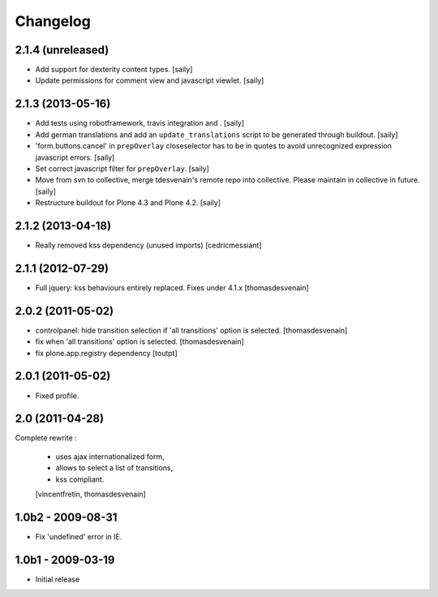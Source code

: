 Changelog
=========

2.1.4 (unreleased)
------------------

- Add support for dexterity content types.
  [saily]

- Update permissions for comment view and javascript viewlet.
  [saily]


2.1.3 (2013-05-16)
------------------

- Add tests using robotframework, travis integration and .
  [saily]

- Add german translations and add an ``update_translations`` script to be
  generated through buildout.  [saily]

- 'form.buttons.cancel' in ``prepOverlay`` closeselector has to be in quotes
  to avoid unrecognized expression javascript errors.  [saily]

- Set correct javascript filter for ``prepOverlay``.
  [saily]

- Move from svn to collective, merge tdesvenain's remote repo into collective.
  Please maintain in collective in future.  [saily]

- Restructure buildout for Plone 4.3 and Plone 4.2.
  [saily]


2.1.2 (2013-04-18)
------------------

- Really removed kss dependency (unused imports)
  [cedricmessiant]


2.1.1 (2012-07-29)
------------------

- Full jquery: kss behaviours entirely replaced.
  Fixes under 4.1.x
  [thomasdesvenain]

2.0.2 (2011-05-02)
------------------

- controlpanel: hide transition selection if 'all transitions' option is selected.
  [thomasdesvenain]

- fix when 'all transitions' option is selected.
  [thomasdesvenain]

- fix plone.app.registry dependency
  [toutpt]


2.0.1 (2011-05-02)
------------------

- Fixed profile.


2.0 (2011-04-28)
----------------

Complete rewrite :

  * uses ajax internationalized form,
  * allows to select a list of transitions,
  * kss compliant.
  [vincentfretin, thomasdesvenain]


1.0b2 - 2009-08-31
------------------

* Fix 'undefined' error in IE.

1.0b1 - 2009-03-19
------------------

* Initial release

